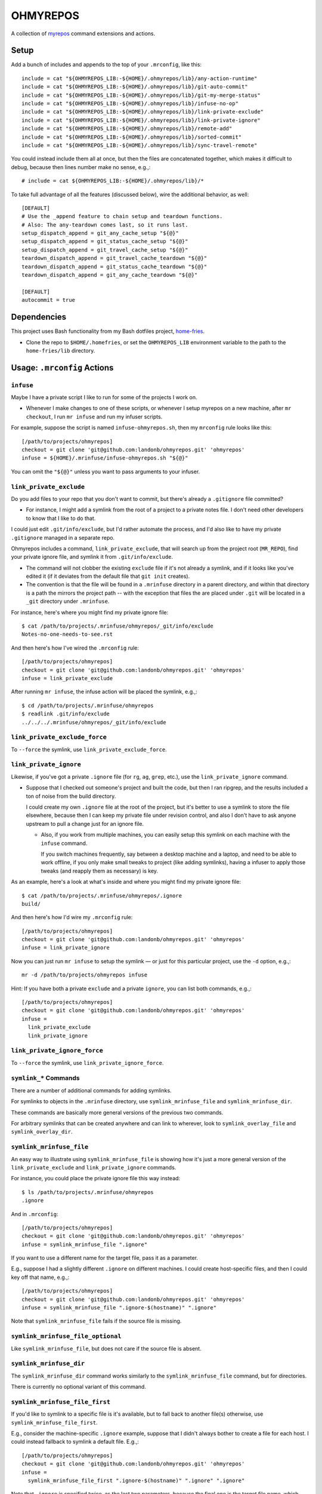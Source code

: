 @@@@@@@@@
OHMYREPOS
@@@@@@@@@

A collection of
`myrepos <https://myrepos.branchable.com/>`__
command extensions and actions.

#####
Setup
#####

Add a bunch of includes and appends to the top of your ``.mrconfig``,
like this::

  include = cat "${OHMYREPOS_LIB:-${HOME}/.ohmyrepos/lib}/any-action-runtime"
  include = cat "${OHMYREPOS_LIB:-${HOME}/.ohmyrepos/lib}/git-auto-commit"
  include = cat "${OHMYREPOS_LIB:-${HOME}/.ohmyrepos/lib}/git-my-merge-status"
  include = cat "${OHMYREPOS_LIB:-${HOME}/.ohmyrepos/lib}/infuse-no-op"
  include = cat "${OHMYREPOS_LIB:-${HOME}/.ohmyrepos/lib}/link-private-exclude"
  include = cat "${OHMYREPOS_LIB:-${HOME}/.ohmyrepos/lib}/link-private-ignore"
  include = cat "${OHMYREPOS_LIB:-${HOME}/.ohmyrepos/lib}/remote-add"
  include = cat "${OHMYREPOS_LIB:-${HOME}/.ohmyrepos/lib}/sorted-commit"
  include = cat "${OHMYREPOS_LIB:-${HOME}/.ohmyrepos/lib}/sync-travel-remote"

You could instead include them all at once, but then the files are concatenated
together, which makes it difficult to debug, because then lines number make
no sense, e.g.,::

  # include = cat ${OHMYREPOS_LIB:-${HOME}/.ohmyrepos/lib}/*

To take full advantage of all the features (discussed below),
wire the additional behavior, as well::

  [DEFAULT]
  # Use the _append feature to chain setup and teardown functions.
  # Also: The any-teardown comes last, so it runs last.
  setup_dispatch_append = git_any_cache_setup "${@}"
  setup_dispatch_append = git_status_cache_setup "${@}"
  setup_dispatch_append = git_travel_cache_setup "${@}"
  teardown_dispatch_append = git_travel_cache_teardown "${@}"
  teardown_dispatch_append = git_status_cache_teardown "${@}"
  teardown_dispatch_append = git_any_cache_teardown "${@}"

  [DEFAULT]
  autocommit = true

############
Dependencies
############

This project uses Bash functionality from my Bash dotfiles project,
`home-fries <https://github.com/landonb/home-fries>`__.

- Clone the repo to ``$HOME/.homefries``,
  or set the ``OHMYREPOS_LIB`` environment variable
  to the path to the ``home-fries/lib`` directory.

############################
Usage: ``.mrconfig`` Actions
############################

``infuse``
==========

Maybe I have a private script I like to run for some of the projects
I work on.

- Whenever I make changes to one of these scripts, or whenever
  I setup myrepos on a new machine, after ``mr checkout``, I run
  ``mr infuse`` and run my infuser scripts.

For example, suppose the script is named ``infuse-ohmyrepos.sh``,
then my ``mrconfig`` rule looks like this::

  [/path/to/projects/ohmyrepos]
  checkout = git clone 'git@github.com:landonb/ohmyrepos.git' 'ohmyrepos'
  infuse = ${HOME}/.mrinfuse/infuse-ohmyrepos.sh "${@}"

You can omit the ``"${@}"`` unless you want to pass arguments to your
infuser.

``link_private_exclude``
========================

Do you add files to your repo that you don't want to commit,
but there's already a ``.gitignore`` file committed?

- For instance, I might add a symlink from the root of a project
  to a private notes file. I don't need other developers to know
  that I like to do that.

I could just edit ``.git/info/exclude``, but I'd rather automate
the process, and I'd also like to have my private ``.gitignore``
managed in a separate repo.

Ohmyrepos includes a command, ``link_private_exclude``, that will
search up from the project root (``MR_REPO``), find your private
ignore file, and symlink it from ``.git/info/exclude``.

- The command will not clobber the existing ``exclude`` file
  if it's not already a symlink, and if it looks like you've
  edited it (if it deviates from the default file that ``git init``
  creates).

- The convention is that the file will be found in a ``.mrinfuse``
  directory in a parent directory, and within that directory is
  a path the mirrors the project path -- with the exception that
  files the are placed under ``.git`` will be located in a ``_git``
  directory under ``.mrinfuse``.

For instance, here's where you might find my private ignore file::

  $ cat /path/to/projects/.mrinfuse/ohmyrepos/_git/info/exclude
  Notes-no-one-needs-to-see.rst

And then here's how I've wired the ``.mrconfig`` rule::

  [/path/to/projects/ohmyrepos]
  checkout = git clone 'git@github.com:landonb/ohmyrepos.git' 'ohmyrepos'
  infuse = link_private_exclude

After running ``mr infuse``, the infuse action will be placed the
symlink, e.g.,::

  $ cd /path/to/projects/.mrinfuse/ohmyrepos
  $ readlink .git/info/exclude
  ../../../.mrinfuse/ohmyrepos/_git/info/exclude

``link_private_exclude_force``
==============================

To ``--force`` the symlink, use ``link_private_exclude_force``.

``link_private_ignore``
=======================

Likewise, if you've got a private ``.ignore`` file
(for ``rg``, ``ag``, ``grep``, etc.),
use the ``link_private_ignore`` command.

- Suppose that I checked out someone's project and built the code,
  but then I ran ripgrep, and the results included a ton of noise
  from the build directory.

  I could create my own ``.ignore`` file at the root of the project,
  but it's better to use a symlink to store the file elsewhere,
  because then I can keep my private file under revision control,
  and also I don't have to ask anyone upstream to pull a change just
  for an ignore file.

  - Also, if you work from multiple machines, you can easily
    setup this symlink on each machine with the ``infuse``
    command.

    If you switch machines frequently, say between a desktop
    machine and a laptop, and need to be able to work offline,
    if you only make small tweaks to project (like adding symlinks),
    having a infuser to apply those tweaks (and reapply them as
    necessary) is key.

As an example, here's a look at what's inside and where you might
find my private ignore file::

  $ cat /path/to/projects/.mrinfuse/ohmyrepos/.ignore
  build/

And then here's how I'd wire my ``.mrconfig`` rule::

  [/path/to/projects/ohmyrepos]
  checkout = git clone 'git@github.com:landonb/ohmyrepos.git' 'ohmyrepos'
  infuse = link_private_ignore

Now you can just run ``mr infuse`` to setup the symlink — or just for
this particular project, use the ``-d`` option, e.g.,::

  mr -d /path/to/projects/ohmyrepos infuse

Hint: If you have both a private ``exclude`` and a private ``ignore``,
you can list both commands, e.g.,::

  [/path/to/projects/ohmyrepos]
  checkout = git clone 'git@github.com:landonb/ohmyrepos.git' 'ohmyrepos'
  infuse =
    link_private_exclude
    link_private_ignore

``link_private_ignore_force``
=============================

To ``--force`` the symlink, use ``link_private_ignore_force``.

``symlink_*`` Commands
======================

There are a number of additional commands for adding symlinks.

For symlinks to objects in the ``.mrinfuse`` directory, use
``symlink_mrinfuse_file`` and ``symlink_mrinfuse_dir``.

These commands are basically more general versions of the
previous two commands.

For arbitrary symlinks that can be created anywhere and can link
to wherever, look to ``symlink_overlay_file`` and ``symlink_overlay_dir``.

``symlink_mrinfuse_file``
=========================

An easy way to illustrate using ``symlink_mrinfuse_file`` is showing
how it's just a more general version of the ``link_private_exclude``
and ``link_private_ignore`` commands.

For instance, you could place the private ignore file this way instead::

  $ ls /path/to/projects/.mrinfuse/ohmyrepos
  .ignore

And in ``.mrconfig``::

  [/path/to/projects/ohmyrepos]
  checkout = git clone 'git@github.com:landonb/ohmyrepos.git' 'ohmyrepos'
  infuse = symlink_mrinfuse_file ".ignore"

If you want to use a different name for the target file, pass it as a parameter.

E.g., suppose I had a slightly different ``.ignore`` on different machines.
I could create host-specific files, and then I could key off that name, e.g.,::

  [/path/to/projects/ohmyrepos]
  checkout = git clone 'git@github.com:landonb/ohmyrepos.git' 'ohmyrepos'
  infuse = symlink_mrinfuse_file ".ignore-$(hostname)" ".ignore"

Note that ``symlink_mrinfuse_file`` fails if the source file is missing.

``symlink_mrinfuse_file_optional``
==================================

Like ``symlink_mrinfuse_file``, but does not care if the source file is absent.

``symlink_mrinfuse_dir``
========================

The ``symlink_mrinfuse_dir`` command works similarly to
the ``symlink_mrinfuse_file`` command, but for directories.

There is currently no optional variant of this command.

``symlink_mrinfuse_file_first``
===============================

If you'd like to symlink to a specific file is it's available,
but to fall back to another file(s) otherwise, use
``symlink_mrinfuse_file_first``.

E.g., consider the machine-specific ``.ignore`` example, suppose
that I didn't always bother to create a file for each host. I
could instead fallback to symlink a default file. E.g.,::

  [/path/to/projects/ohmyrepos]
  checkout = git clone 'git@github.com:landonb/ohmyrepos.git' 'ohmyrepos'
  infuse =
    symlink_mrinfuse_file_first ".ignore-$(hostname)" ".ignore" ".ignore"

Note that ``.ignore`` is specified twice, as the last two parameters,
because the final one is the target file name, which must be specified.

``symlink_mrinfuse_file_first_optional``
========================================

Use the optional variant of the first-file command if it's okay that
none of the source files exist.

``symlink_overlay_file``
========================

To create a symlink to any file (i.e., to a file *not* under a parent-level
``.mrinfuse/`` directory), use ``symlink_overlay_file``.

You can use either relative paths or absolute paths, considering that the
symlink command (``/bin/ls``) runs in the context of the project directory
(aka ``$MR_REPO``).

For example, let's symlink a private notes file in my project working tree::

  [/path/to/projects/ohmyrepos]
  checkout = git clone 'git@github.com:landonb/ohmyrepos.git' 'ohmyrepos'
  infuse = symlink_overlay_file "/path/to/notes/OhMyRepos.rst"

This will create a symlink titled "OhMyRepos.rst" in my project root.

I could alternatively specify an alternative target destination, e.g.,::

  [/path/to/projects/ohmyrepos]
  checkout = git clone 'git@github.com:landonb/ohmyrepos.git' 'ohmyrepos'
  infuse =
    symlink_overlay_file "/path/to/notes/backlog/OhMyRepos.rst" "docs/Private-Notes.rst"

``symlink_overlay_dir``
=======================

The ``symlink_overlay_dir`` command works similarly to
the ``symlink_overlay_file`` command, but for directories.

``symlink_overlay_file_first``
==============================

The ``symlink_overlay_file_first`` command works similarly to
the ``symlink_mrinfuse_file_first`` command, but for using source
paths relative to the project's root (i.e., related to ``$MR_REOP``,
and not relative to ``.mrinfuse``).

``symlink_overlay_file_first_optional``
=======================================

Use ``symlink_overlay_file_first_optional`` as you would
``symlink_overlay_file_first`` but do not care if the source
file is present or not.

``mr infuse`` options
=====================

Each of the symlink calls can be passed the CLI args (``${@}``)
which allow you to specify some options from the command line.

E.g.,::

  $ mr infuse [-f/--force] [-s/--safe]

Use ``--force`` to always overwrite symlinks.

Use ``--safe`` to move existing files to a different file name,
to allow a symlink to be created at the old name (and to not clobber
the existing file).

The options are setup automatically via ``.mrconfig``, but if you
want to use these symlinks from within your own scripts, you can
call the argument parser directly, e.g., from within a shell script
of yours, call::

  infuser_prepare "/path/to/projects/ohmyrepos" "${@}"

``autocommit``: ``git_auto_commit_one``
=======================================

Do you have certain (private) files or (private) repos that you maintain,
but for which you don't particularly need meaningful commit messages?

For instance, I have a repo to manage my (private) notes, but I feel
it's a waste of time have to ``git add`` and then ``git commit -m``
all the time. So let's automate it!

In this example, I also show how I setup a private repository that's
not hosted online anywhere.

- I use an environment variable, ``OMR_TRAVEL``, to pass a local path
  to another copy of the repo -- this could be a path to an encrypted
  filesystem on a USB thumb drive, or it could be an ``ssh://`` URL to
  one of my other development machines.

This example shows how I might wire my notes repo to automate add and
commit my notes file when it changes::

  [/path/to/notes]
  checkout = [ -z ${OMR_TRAVEL} ] && fatal 'You must set OMR_TRAVEL' ||
    git clone "${OMR_TRAVEL}/path/to/notes" 'notes'
  autocommit =
    git_auto_commit_parse_args "${@}"
    # Auto-commit private Ohmyrepos notes.
    git_auto_commit_one 'backlog/OhMyRepos.rst'

``autocommit``: ``git_auto_commit_parse_args``
==============================================

Note the call to ``git_auto_commit_parse_args`` in the previous example,
which lets you specify command line options, e.g.,::

  $ mr autocommit [-y/--yes]

Use ``--yes`` to tell autocommit to actually auto-commit changes it finds,
otherwise it'll actually prompt you for approval first (how nice of it!).

``autocommit``: ``git_auto_commit_all``
=======================================

I could instead auto-commit all changes to a repo using ``git_auto_commit_all``.

Suppose I have two notes file (or however many), e.g.,::

  $ ls /path/to/notes/backlog
  OhMyRepos.rst DubsVim.rst

Then I could have them all committed automatically thuslyy::

  [/path/to/notes]
  checkout = [ -z ${OMR_TRAVEL} ] && fatal 'You must set OMR_TRAVEL' ||
    git clone "${OMR_TRAVEL}/path/to/notes" 'notes'
  autocommit = git_auto_commit_all "${@}"

``autocommit``: ``git_auto_commit_new``
=======================================

If you really don't care to audit your commits, you can sweep up new
(untracked) files on auto-commit, too.

Generally, if you want to auto-commit new files, you probably also want
to auto-commit changes to existing files, so oftentimes the two options
are combined, e.g.,::

  [/path/to/notes]
  checkout = [ -z ${OMR_TRAVEL} ] && fatal 'You must set OMR_TRAVEL' ||
    git clone "${OMR_TRAVEL}/path/to/notes" 'notes'
  autocommit = git_auto_commit_all "${@}" && git_auto_commit_new "${@}"

``autocommit``: Ignore Most Projects
====================================

Because most projects probably will not have auto-commit files,
you'll want to add a dummy, no-op action to the ``.mrconfig``,
so that the ``mr autocommit`` command happily skips projects
that don't use it.

As shown earlier, add this to your ``.mrconfig``::

  [DEFAULT]
  autocommit = true

``sort_file_then_commit``
=========================

I use ``sort_file_then_commit`` to sort my Vim spell file, so I can diff it
sensibly.

Because I publish my Vim project (at ``~/.vim``) publicly, I keep the copy
of my spell file in a private repo and symlink it.

Suppose that the spell file is under ``~/.dotfiles/home/.vim/spell``.
Here's how the ``.mrconfig`` might look::

  [${HOME}/.dotfiles]
  checkout = [ -z ${OMR_TRAVEL} ] && fatal 'You must set OMR_TRAVEL' ||
    git clone "${OMR_TRAVEL}/${MR_HOME:-${HOME}}/.dotfiles" '.dotfiles'
    autocommit =
      # Sort the spell file, for easy diff'ing, or merging/meld'ing.
      # - The .vimrc startup file will remake the .spl file when you restart Vim.
      sort_file_then_commit 'home/.vim/spell/en.utf-8.add'

If I also symlink the ``.dotfiles/home`` directory to ``~/.mrinfuse``,
e.g.,::

  $ cd $HOME
  $ /bin/ln -s .dotfiles/home .mrinfuse

then I can easily wire my Vim rule to overlay the spell file symlink.
Here's what the Vim project rule might look like (and look, it clones
my awesome Vim project, Dubs Vim!)::

  [${HOME}/.vim]
  checkout = git clone 'git@github.com:landonb/dubs-vim.git' '.vim'
  infuse = symlink_mrinfuse_file 'spell/en.utf-8.add'

``any-action-runtime``
======================

The ``any-action-runtime`` command is used to print elapsed time for
the action called, at the end of all the output.

This behavior is wired using ``myrepos``' ``_append`` hooks, e.g.,::

  [DEFAULT]
  setup_dispatch_append = git_any_cache_setup "${@}"
  ...
  teardown_dispatch_append = git_any_cache_teardown "${@}"

``remote_add``
==============

If you want to wire more git-remote URLs to a project, use ``remote_add``.

For instance, I like to use a remote named 'upstream' to store the URL
of the original project for any project that I've forked.

I also call the command ``wireupstream``, so I can then call
``mr -d /path/to/project wireupstream``.

Here's an example that shows how I've got the ``myrepos`` remotes wired,
one to my fork (what git sets to 'origin' by default), and another remote
I wire to the upstream ``myrepos`` project::

  [/path/to/projects/myrepos]
  checkout = git clone 'git@github.com:landonb/myrepos.git' 'myrepos'
  wireupstream = remote_add upstream 'git://myrepos.branchable.com/'

################################
Usage: ``mr`` Command Extensions
################################

``mystatus``
============

Call ``mr mystatus`` to see a colorful, concise ``mr status``-like output,
one line per project indicating it's status.

This command prints the list of repos with changes at the end of its
out, as a copy-and-paste-worthy block of text.

E.g., (and imagine this printed in color)::

  $ mr -d / mystatus
  [DBUG] 2020-02-12 @ 13:23:55   unchanged   /home/user
  [DBUG] 2020-02-12 @ 13:23:55   untracked   /home/user/.dotfiles  ✗
  [DBUG] 2020-02-12 @ 13:23:55   unchanged   /home/user/.vim
  [DBUG] 2020-02-12 @ 13:23:55   unchanged   /path/to/notes
  [DBUG] 2020-02-12 @ 13:23:56    unstaged   /path/to/projects/ohmyrepos  ✗
  [WARN] 2020-02-12 @ 13:23:56 GRIZZLY! We found 2 repos which need attention.
  [NOTC] 2020-02-12 @ 13:23:56
  [NOTC] 2020-02-12 @ 13:23:56 Here's some copy-pasta if you wanna fix it:

    cd /home/user/.dotfiles && git status
    cd /path/to/projects/ohmyrepos && git status

  [INFO] 2020-02-12 @ 13:23:56
  [INFO] 2020-02-12 @ 13:23:56 Elapsed: 01.23 secs.
  [INFO] 2020-02-12 @ 13:23:56
  mr mystatus: finished (3 ok; 2 failed; 0 skipped)

``sync-travel-remote``: ``ffssh``, ``travel``, and ``unpack``
=============================================================

Ohmyrepos offers methods to manage remotes across *mirrored* devices,
be they an offline storage device (such as a USB thumb drive)
or another machine (that you can reach via ``ssh``).

- Mirrored, as in, you have the same set of repositories on each
  device, and they can be found at the same (final) path.

  I.e., the root path components will differ, because the paths
  lead to different devices, but the paths will be the same after
  that. E.g., I might have a repo accessible at the same relative
  path locally and on a USB and ssh remote, which might look like
  this::

    /path/to/projects/ohmyrepos

    /media/user/usb_device/path/to/projects/ohmyrepos

    ssh://my_other_machine/path/to/projects/ohmyrepos

- For local-path mirrors, the repos are managed bare, so that files
  are not unnecessarily duplicated. (E.g., the local path might be
  to an encrypted filesystem that you mount off a thumb drive that
  you carry around as a backup device.) You can then either ff-merge
  your local repos into the mirror, or you can ff-merge the mirror
  repos into your local repos, thereby making it easy for you to
  switch between development machines.

- For ssh mirrors, you can ff-merge the mirrored repos into your
  local repos. (The ssh paths are simply added as remotes to each
  of your local repos, then fetched, and then a --ff-only merge is
  attempted, but only in the local repository is tidy (nothing
  unstaged, uncommitted, nor untracked).)

``travel`` and ``unpack``
=========================

To shuffle your managed repositories to and from a travel device,
such as a USB thumb drive, set the ``MR_TRAVEL`` environment and
call the ``travel`` command.

For instance, suppose I mounted a device to ``/media/user/usb_device``,
then I'd simply call::

  MR_TRAVEL=/media/user/usb_device mr -d / -j 2 travel

If I then "travel" to another machine and want to update all the
repos of that machine to the more recent versions on the USB drive,
run the ``unpack`` command similarly, e.g.,::

  MR_TRAVEL=/media/user/usb_device mr -d / -j 2 unpack

What's the point of this exercise if everything's on the cloud
these days? Well, if you're like me, not everything *is* on the
cloud -- I still manage a lot of private data on my own networks,
refusing to let it touch someone else's metal.

Note that the repos on the travel device are managed as ``--bare``
repositories, so really your local project branches and commits
are just pulled into the bare repo on ``travel``. And then on
``unpack``, whatever branch was last active is checked out, and
an ff-merge is attempted against the local working tree.

``ffssh``
=========

Really, the easiest way to keep two or more machines' git repos
mirrored and up to date with one another is using the extremely
convenient ``ffssh`` command.

Suppose I have two machine, ``@fry`` and ``@leela``, and that I've
been working of ``@fry`` for a while, so it's got the latest versions
of all my work. But now I want to switch to ``@leela``, so I log on
to ``@leela`` and run the ``ffssh`` command.

- First, the remote will be fetched for each project, e.g.,
  ``git fetch <host>`` will be called, so at least the machine
  to which you've switched will have the latest work available
  to it (should you need to sever the network connection now,
  or whatever).

- Next, the tool will switch to the branch that is active on
  the remote machine, and it will attempt a ``git merge --ff-only``.

  If the branch cannot be fast-forwarded, the URL path will be
  included in a list of repos that could not be updated that is
  printed at the end of the operation.

  (This behavior encourages you not to rewrite history, even on your
  own private feature branches, if you plan to keep machines easily
  synced. But it's easy to workaround this -- if you know you need
  to switch machines but also know you're in the middle of rebasing
  a branch you have on both machines, you might just want to create
  a new branch (unique to both machines) and then the operation will
  just switch to that new branch, no ff-merge necessary, and no
  complaints.)

The command simply requires the name of the remote host.
But we'll also throw in the ``-j`` option and run it on two CPUs.
Here's how we'd pull changes from ``@fry`` into projects on ``@leela``::

  @leele $ MR_REMOTE=fry mr -d / -j 2 ffssh

To make this even easier, you could wire a unique alias for each
machine, and then you never have to specify the ``MR_REMOTE``.

I have it wired so I just type ``ff`` on a machine and it knows
what to do.

For instance, from your ``.bashrc``, you could have::

  wire_ff_alias () {
    case $(hostname) in
      fry)
        MR_REMOTE=leela
        ;;
      leela
        MR_REMOTE=fry
        ;;
      *)
        >&2 echo -e "Unrecognized host: $(hostname)"
        ;;
    esac

    alias ff="MR_REMOTE=${MR_REMOTE} mr -d / -j 2 ffssh"
  }
  wire_ff_alias

###################################
Other ``.mrconfig`` settings I like
###################################

I've currently got upwards of 300 repos that I manage with ``myrepos``,
so I tweaked the ``mr`` output to make it prettier, to be more concise
(unlike this readme), and to make it easier to glance and glean
information from the output.

Here's a look at how I've set the ``no_print`` options to tweak output::

  [DEFAULT]
  # For all actions/any action, do not print line separator/blank line
  # between repo actions.
  no_print_sep = true
  # For mystatus action, do not print action or directory header line.
  no_print_action_mystatus = true
  no_print_dir_mystatus = true
  # For mystatus action, do not print if repo fails (action will do it).
  no_print_failed_mystatus = true
  #
  no_print_action_ffssh = true
  no_print_dir_ffssh = true
  no_print_failed_ffssh = true
  #
  no_print_action_travel = true
  no_print_dir_travel = true
  no_print_failed_travel = true
  #
  no_print_action_unpack = true
  no_print_dir_unpack = true
  no_print_failed_unpack = true
  #
  # Along with [DEFAULT]autocommit = true, nicer (lot less) output.
  no_print_action_autocommit = true
  no_print_dir_autocommit = true
  no_print_failed_autocommit = true

Enjoy!
======

Seriously, if you've made it this far, congrats!

I hope you find ``myrepos`` and ``ohmyrepos`` useful -- I sure do!!

